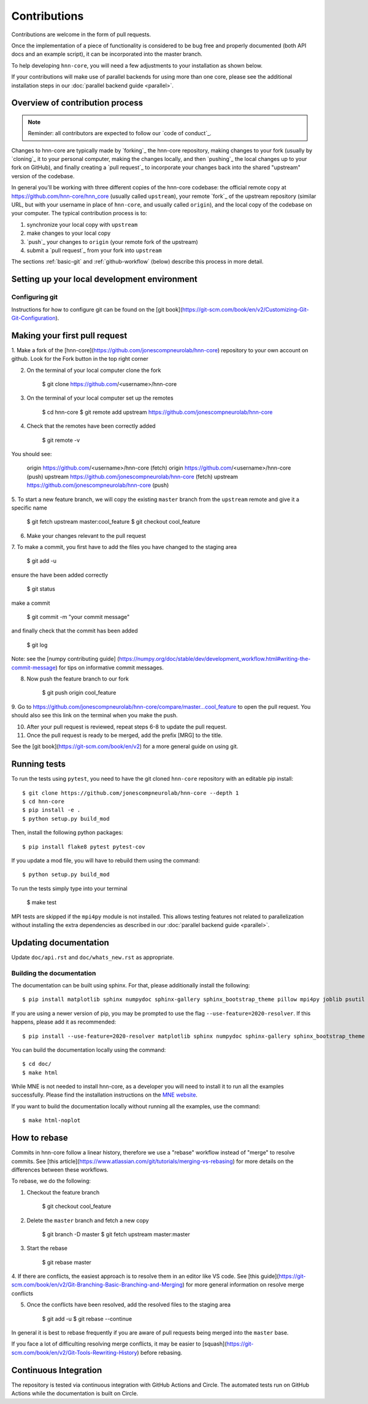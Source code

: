 Contributions
-------------

Contributions are welcome in the form of pull requests.

Once the implementation of a piece of functionality is considered to be bug
free and properly documented (both API docs and an example script),
it can be incorporated into the master branch.

To help developing ``hnn-core``, you will need a few adjustments to your
installation as shown below.

If your contributions will make use of parallel backends for using more than
one core, please see the additional installation steps in our
:doc:`parallel backend guide <parallel>`.

Overview of contribution process
================================

.. note:: Reminder: all contributors are expected to follow our
          `code of conduct`_.

Changes to hnn-core are typically made by `forking`_ the hnn-core
repository, making changes to your fork (usually by `cloning`_ it to your
personal computer, making the changes locally, and then `pushing`_ the local
changes up to your fork on GitHub), and finally creating a `pull request`_ to incorporate
your changes back into the shared "upstream" version of the codebase.

In general you'll be working with three different copies of the hnn-core
codebase: the official remote copy at https://github.com/hnn-core/hnn_core
(usually called ``upstream``), your remote `fork`_ of the upstream repository
(similar URL, but with your username in place of ``hnn-core``, and usually
called ``origin``), and the local copy of the codebase on your computer. The
typical contribution process is to:

1. synchronize your local copy with ``upstream``

2. make changes to your local copy

3. `push`_ your changes to ``origin`` (your remote fork of the upstream)

4. submit a `pull request`_ from your fork into ``upstream``

The sections :ref:`basic-git` and :ref:`github-workflow` (below) describe this
process in more detail.


Setting up your local development environment
=============================================

Configuring git
~~~~~~~~~~~~~~~

Instructions for how to configure git can be found on 
the [git book](https://git-scm.com/book/en/v2/Customizing-Git-Git-Configuration).

Making your first pull request
=====================

1. Make a fork of the [hnn-core](https://github.com/jonescompneurolab/hnn-core) 
repository to your own account on github. Look for the Fork button in the top right corner

2. On the terminal of your local computer clone the fork

    $ git clone https://github.com/<username>/hnn-core

3. On the terminal of your local computer set up the remotes

    $ cd hnn-core
    $ git remote add upstream https://github.com/jonescompneurolab/hnn-core

4. Check that the remotes have been correctly added

    $ git remote -v

You should see:

    origin	https://github.com/<username>/hnn-core (fetch)
    origin	https://github.com/<username>/hnn-core (push)
    upstream	https://github.com/jonescompneurolab/hnn-core (fetch)
    upstream	https://github.com/jonescompneurolab/hnn-core (push)

5. To start a new feature branch, we will copy the existing ``master`` branch
from the ``upstream`` remote and give it a specific name

    $ git fetch upstream master:cool_feature
    $ git checkout cool_feature

6. Make your changes relevant to the pull request

7. To make a commit, you first have to add the files you have
changed to the staging area

    $ git add -u

ensure the have been added correctly

    $ git status

make a commit

    $ git commit -m "your commit message"

and finally check that the commit has been added

    $ git log

Note: see the [numpy contributing guide]
(https://numpy.org/doc/stable/dev/development_workflow.html#writing-the-commit-message)
for tips on informative commit messages.

8. Now push the feature branch to our fork

    $ git push origin cool_feature

9. Go to https://github.com/jonescompneurolab/hnn-core/compare/master...cool_feature
to open the pull request. You should also see this link on the terminal when you make
the push.

10. After your pull request is reviewed, repeat steps 6-8 to update the pull request.

11. Once the pull request is ready to be merged, add the prefix [MRG] to the title.

See the [git book](https://git-scm.com/book/en/v2) for a more general guide on using git. 

Running tests
=============

To run the tests using ``pytest``, you need to have the git cloned ``hnn-core``
repository with an editable pip install::

    $ git clone https://github.com/jonescompneurolab/hnn-core --depth 1
    $ cd hnn-core
    $ pip install -e .
    $ python setup.py build_mod

Then, install the following python packages::

    $ pip install flake8 pytest pytest-cov

If you update a mod file, you will have to rebuild them using the command::

    $ python setup.py build_mod

To run the tests simply type into your terminal

    $ make test

MPI tests are skipped if the ``mpi4py`` module is not installed. This allows
testing features not related to parallelization without installing the extra
dependencies as described in our :doc:`parallel backend guide <parallel>`.

Updating documentation
======================

Update ``doc/api.rst`` and ``doc/whats_new.rst`` as appropriate.

Building the documentation
~~~~~~~~~~~~~~~~~~~~~~~~~~

The documentation can be built using sphinx. For that, please additionally
install the following::

    $ pip install matplotlib sphinx numpydoc sphinx-gallery sphinx_bootstrap_theme pillow mpi4py joblib psutil nbsphinx

If you are using a newer version of pip, you may be prompted to use the flag
``--use-feature=2020-resolver``. If this happens, please add it as recommended::

    $ pip install --use-feature=2020-resolver matplotlib sphinx numpydoc sphinx-gallery sphinx_bootstrap_theme pillow mpi4py joblib psutil nbsphinx

You can build the documentation locally using the command::

    $ cd doc/
    $ make html

While MNE is not needed to install hnn-core, as a developer you will need to
install it to run all the examples successfully. Please find the installation
instructions on the `MNE website <https://mne.tools/stable/install/index.html>`_.

If you want to build the documentation locally without running all the examples,
use the command::

    $ make html-noplot

How to rebase
=============
Commits in hnn-core follow a linear history, therefore we use a "rebase" workflow
instead of "merge" to resolve commits.
See [this article](https://www.atlassian.com/git/tutorials/merging-vs-rebasing) for more details
on the differences between these workflows.

To rebase, we do the following:

1. Checkout the feature branch

    $ git checkout cool_feature

2. Delete the ``master`` branch and fetch a new copy

    $ git branch -D master
    $ git fetch upstream master:master

3. Start the rebase

    $ git rebase master

4. If there are conflicts, the easiest approach is to resolve them in an editor
like VS code.
See [this guide](https://git-scm.com/book/en/v2/Git-Branching-Basic-Branching-and-Merging)
for more general information on resolve merge conflicts

5. Once the conflicts have been resolved, add the resolved files to the staging area

    $ git add -u
    $ git rebase --continue

In general it is best to rebase frequently if you are aware of pull requests being merged
into the ``master`` base.

If you face a lot of difficulting resolving merge conflicts,
it may be easier to [squash](https://git-scm.com/book/en/v2/Git-Tools-Rewriting-History)
before rebasing.


Continuous Integration
======================

The repository is tested via continuous integration with GitHub Actions and
Circle. The automated tests run on GitHub Actions while the documentation is
built on Circle.

